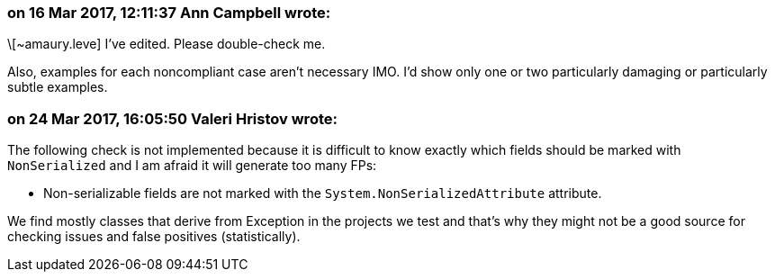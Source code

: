 === on 16 Mar 2017, 12:11:37 Ann Campbell wrote:
\[~amaury.leve] I've edited. Please double-check me.


Also, examples for each noncompliant case aren't necessary IMO. I'd show only one or two particularly damaging or particularly subtle examples.

=== on 24 Mar 2017, 16:05:50 Valeri Hristov wrote:
The following check is not implemented because it is difficult to know exactly which fields should be marked with ``++NonSerialized++`` and I am afraid it will generate too many FPs:

* Non-serializable fields are not marked with the ``++System.NonSerializedAttribute++`` attribute.

We find mostly classes that derive from Exception in the projects we test and that's why they might not be a good source for checking issues and false positives (statistically).

